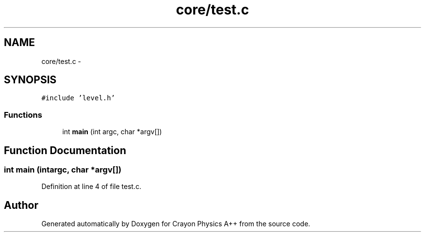 .TH "core/test.c" 3 "Fri Mar 1 2013" "Crayon Physics A++" \" -*- nroff -*-
.ad l
.nh
.SH NAME
core/test.c \- 
.SH SYNOPSIS
.br
.PP
\fC#include 'level\&.h'\fP
.br

.SS "Functions"

.in +1c
.ti -1c
.RI "int \fBmain\fP (int argc, char *argv[])"
.br
.in -1c
.SH "Function Documentation"
.PP 
.SS "int main (intargc, char *argv[])"

.PP
Definition at line 4 of file test\&.c\&.
.SH "Author"
.PP 
Generated automatically by Doxygen for Crayon Physics A++ from the source code\&.

